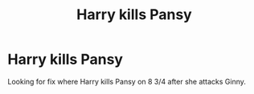 #+TITLE: Harry kills Pansy

* Harry kills Pansy
:PROPERTIES:
:Author: Nick_J_K
:Score: 2
:DateUnix: 1581389713.0
:DateShort: 2020-Feb-11
:END:
Looking for fix where Harry kills Pansy on 8 3/4 after she attacks Ginny.

